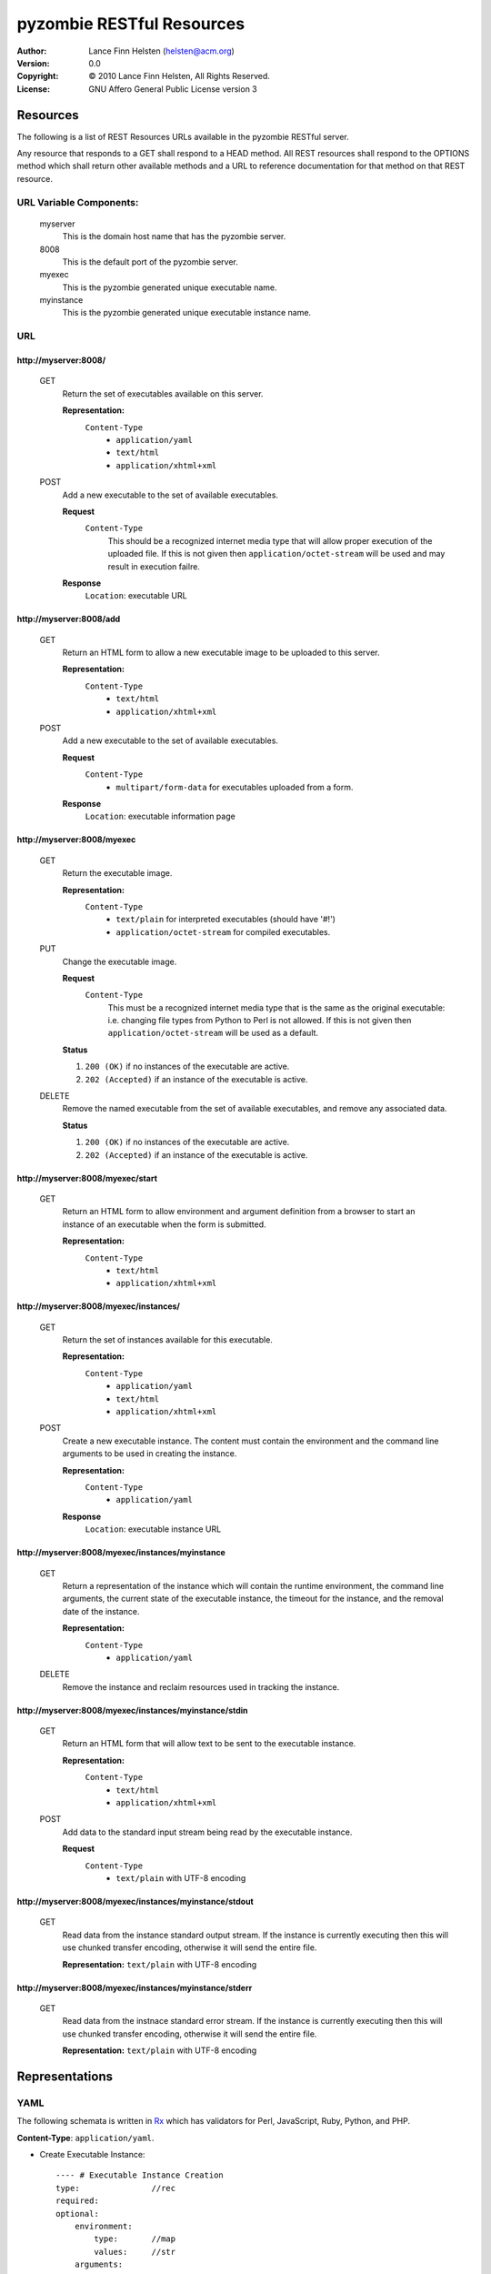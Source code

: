 ==========================
pyzombie RESTful Resources
==========================


:Author:    Lance Finn Helsten (helsten@acm.org)
:Version:   0.0
:Copyright: © 2010 Lance Finn Helsten, All Rights Reserved.
:License:   GNU Affero General Public License version 3



Resources
--------------------
The following is a list of REST Resources URLs available in the pyzombie
RESTful server.

Any resource that responds to a GET shall respond to a HEAD method. All REST
resources shall respond to the OPTIONS method which shall return other available
methods and a URL to reference documentation for that method on that REST
resource.


URL Variable Components:
^^^^^^^^^^^^^^^^^^^^^^^^
    myserver
        This is the domain host name that has the pyzombie server.
    8008
        This is the default port of the pyzombie server.
    myexec
        This is the pyzombie generated unique executable name.
    myinstance
        This is the pyzombie generated unique executable instance name.


URL
^^^^^^^^^^^^^^^^^^^^^^^^

\http://myserver:8008/
~~~~~~~~~~~~~~~~~~~~~~~~~~~~~~~~~~~~~~~~~~~~~~~~~~~~~~~~~~~~~~~~~~~~
    GET
        Return the set of executables available on this server.
        
        **Representation:**
            ``Content-Type``
                * ``application/yaml``
                * ``text/html``
                * ``application/xhtml+xml``
        
    POST
        Add a new executable to the set of available executables.
        
        **Request**
            ``Content-Type``
                This should be a recognized internet media type that will
                allow proper execution of the uploaded file. If this is not
                given then ``application/octet-stream`` will be used and may
                result in execution failre.
        
        **Response**
            ``Location``: executable URL


\http://myserver:8008/add
~~~~~~~~~~~~~~~~~~~~~~~~~~~~~~~~~~~~~~~~~~~~~~~~~~~~~~~~~~~~~~~~~~~~
    GET
        Return an HTML form to allow a new executable image to be uploaded
        to this server.

        **Representation:**
            ``Content-Type``
                * ``text/html``
                * ``application/xhtml+xml``

        
    POST
        Add a new executable to the set of available executables.
        
        **Request**
            ``Content-Type``
                * ``multipart/form-data`` for executables uploaded from a form.
        
        **Response**
            ``Location``: executable information page


\http://myserver:8008/myexec
~~~~~~~~~~~~~~~~~~~~~~~~~~~~~~~~~~~~~~~~~~~~~~~~~~~~~~~~~~~~~~~~~~~~
    GET
        Return the executable image.

        **Representation:**
            ``Content-Type``
                * ``text/plain`` for interpreted executables (should have '#!')
                * ``application/octet-stream`` for compiled executables.

    PUT
        Change the executable image.

        **Request**
            ``Content-Type``
                This must be a recognized internet media type that is the
                same as the original executable: i.e. changing file types
                from Python to Perl is not allowed. If this is not given
                then ``application/octet-stream`` will be used as a default.
        
        **Status**
        
        1. ``200 (OK)`` if no instances of the executable are active.
        
        2. ``202 (Accepted)`` if an instance of the executable is active.
        

    DELETE
        Remove the named executable from the set of available executables, and
        remove any associated data.
        
        **Status**
        
        1. ``200 (OK)`` if no instances of the executable are active.
        
        2. ``202 (Accepted)`` if an instance of the executable is active.


\http://myserver:8008/myexec/start
~~~~~~~~~~~~~~~~~~~~~~~~~~~~~~~~~~~~~~~~~~~~~~~~~~~~~~~~~~~~~~~~~~~~
    GET
        Return an HTML form to allow environment and argument definition
        from a browser to start an instance of an executable when the form
        is submitted.
        
        **Representation:**
            ``Content-Type``
                * ``text/html``
                * ``application/xhtml+xml``


\http://myserver:8008/myexec/instances/
~~~~~~~~~~~~~~~~~~~~~~~~~~~~~~~~~~~~~~~~~~~~~~~~~~~~~~~~~~~~~~~~~~~~
    GET
        Return the set of instances available for this executable.
        
        **Representation:**
            ``Content-Type``
                * ``application/yaml``
                * ``text/html``
                * ``application/xhtml+xml``
        
    POST
        Create a new executable instance. The content must contain the
        environment and the command line arguments to be used in creating
        the instance.
        
        **Representation:**
            ``Content-Type``
                * ``application/yaml``

        **Response**
            ``Location``: executable instance URL


\http://myserver:8008/myexec/instances/myinstance
~~~~~~~~~~~~~~~~~~~~~~~~~~~~~~~~~~~~~~~~~~~~~~~~~~~~~~~~~~~~~~~~~~~~
    GET
        Return a representation of the instance which will contain the
        runtime environment, the command line arguments, the current
        state of the executable instance, the timeout for the instance,
        and the removal date of the instance.
        
        **Representation:**
            ``Content-Type``
                * ``application/yaml``

        
    DELETE
        Remove the instance and reclaim resources used in tracking the
        instance.


\http://myserver:8008/myexec/instances/myinstance/stdin
~~~~~~~~~~~~~~~~~~~~~~~~~~~~~~~~~~~~~~~~~~~~~~~~~~~~~~~~~~~~~~~~~~~~
    GET
        Return an HTML form that will allow text to be sent to the executable
        instance.
        
        **Representation:**
            ``Content-Type``
                * ``text/html``
                * ``application/xhtml+xml``

    POST
        Add data to the standard input stream being read by the executable
        instance.

        **Request**
            ``Content-Type``
                * ``text/plain`` with UTF-8 encoding


\http://myserver:8008/myexec/instances/myinstance/stdout
~~~~~~~~~~~~~~~~~~~~~~~~~~~~~~~~~~~~~~~~~~~~~~~~~~~~~~~~~~~~~~~~~~~~
    GET
        Read data from the instance standard output stream. If the instance
        is currently executing then this will use chunked transfer encoding,
        otherwise it will send the entire file.
        
        **Representation:** ``text/plain`` with UTF-8 encoding


\http://myserver:8008/myexec/instances/myinstance/stderr
~~~~~~~~~~~~~~~~~~~~~~~~~~~~~~~~~~~~~~~~~~~~~~~~~~~~~~~~~~~~~~~~~~~~
    GET
        Read data from the instnace standard error stream. If the instance
        is currently executing then this will use chunked transfer encoding,
        otherwise it will send the entire file.

        **Representation:** ``text/plain`` with UTF-8 encoding






Representations
--------------------

YAML
^^^^^^^^^^^^^^^^^^^^
The following schemata is written in Rx_ which has validators for Perl,
JavaScript, Ruby, Python, and PHP.

**Content-Type**:  ``application/yaml``.

* Create Executable Instance::

    ---- # Executable Instance Creation
    type:               //rec
    required:
    optional:
        environment:
            type:       //map
            values:     //str
        arguments:
            type:       //arr
            contents:   {type: //str}
            length:     {min: 1}


* Executable Instance Representation::

    ---- # Executable Instance
    type:               //rec
    required:
        self:           //str   # URL to this representation
        executable:     //str   # URL to the executable representation
        returncode:     //one
            # Integer is the exit code when instance has terminated
            # String is the ISO 8601 datetime when instance shall be forced to terminate
        remove:         //str   # ISO 8601 datetime the instance is removed
        environment:
            type:       //map
            values:     //str
        arguments:
            type:       //arr
            contents:   {type: //str}
            length:     {min: 1}
    optional:
        
            



HTML
^^^^^^^^^^^^^^^^^^^^
HTML shall only be used in response content. It is available to allow access
to the server from a normal browser.

**Content-Type**: ``text/html``, ``application/xhtml+xml``






.. Hyperlinks
.. _Rx: http://rx.codesimply.com/
.. _Python: http://www.python.org/


